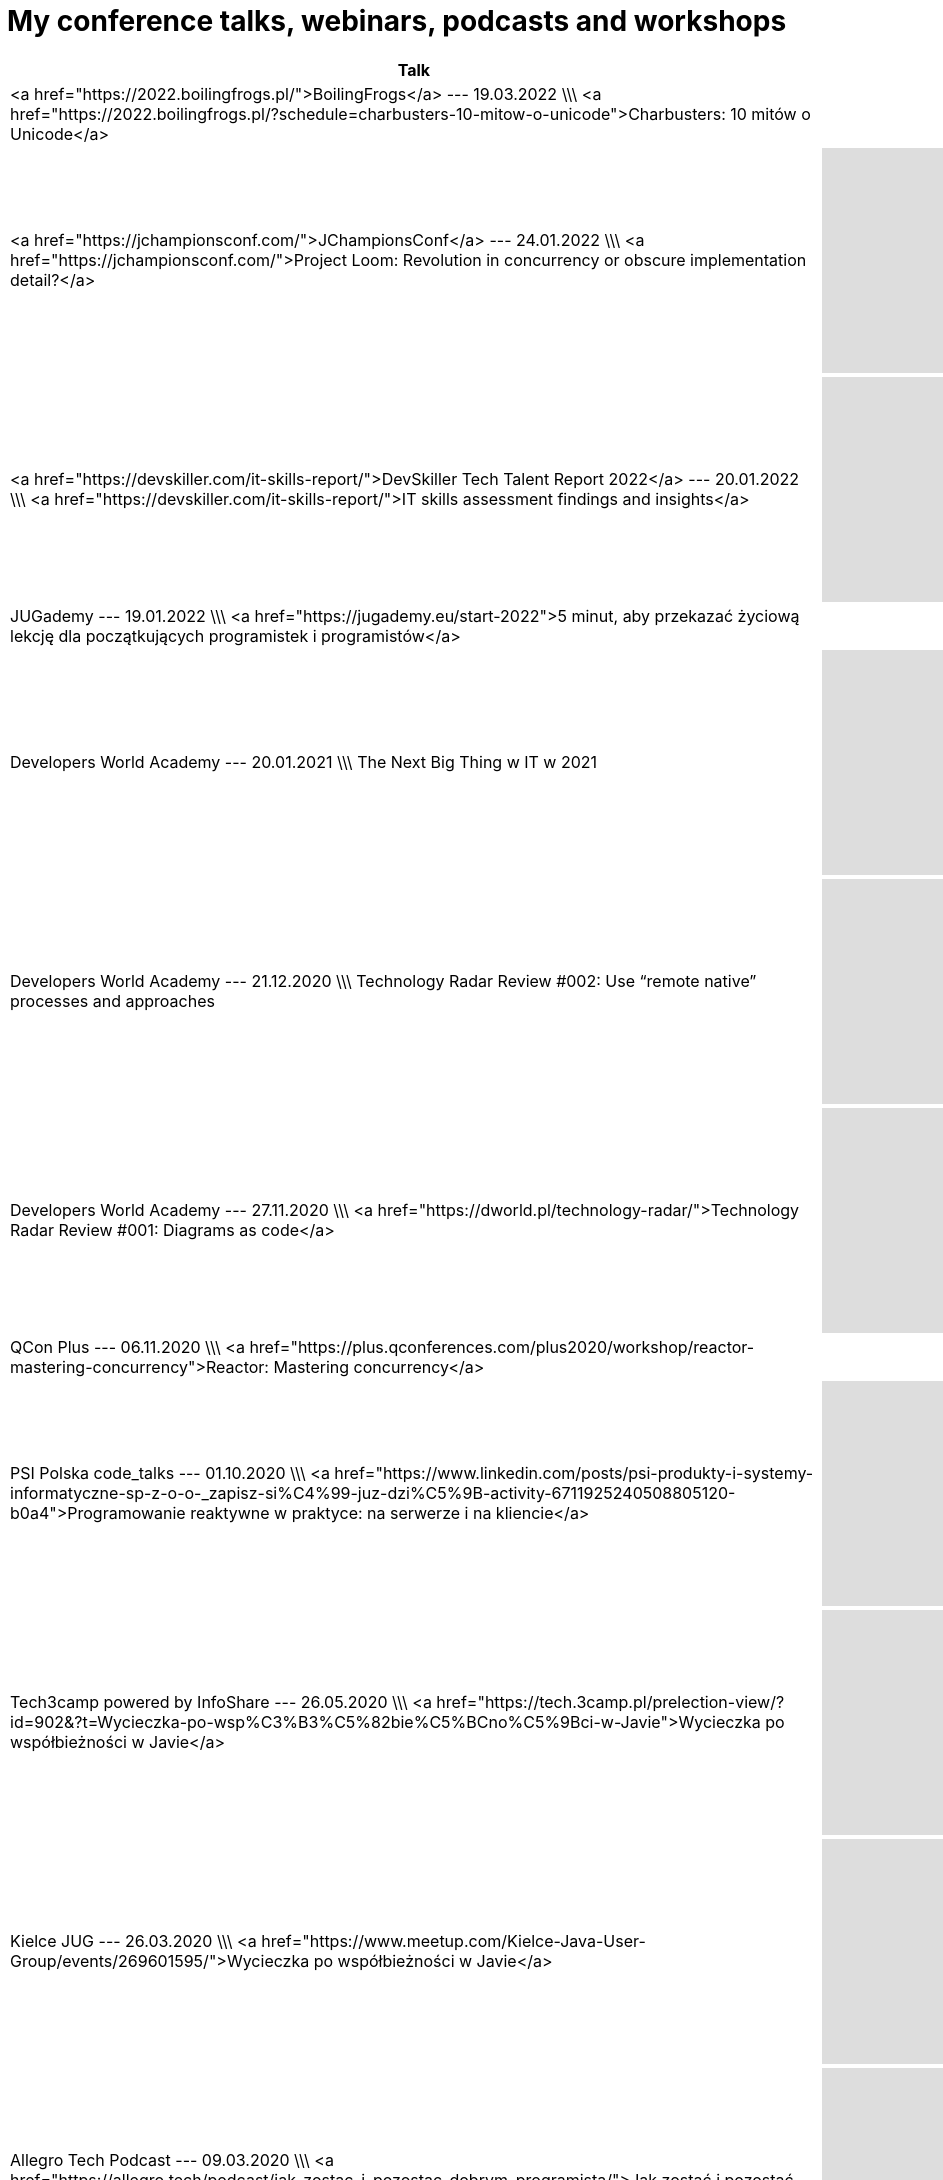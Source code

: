 # My conference talks, webinars, podcasts and workshops


[%header]
|===
| Talk | Recording
    
|
            <a href="https://2022.boilingfrogs.pl/">BoilingFrogs</a> --- 19.03.2022 \\\ <a href="https://2022.boilingfrogs.pl/?schedule=charbusters-10-mitow-o-unicode">Charbusters: 10 mitów o Unicode</a>
        
|
            
        
    
    
| <a href="https://jchampionsconf.com/">JChampionsConf</a> --- 24.01.2022 \\\ <a href="https://jchampionsconf.com/">Project Loom: Revolution in concurrency or obscure implementation detail?</a>
| +++ <iframe width="400" height="225" src="https://www.youtube.com/embed/n_XRUljffu0" frameborder="0" allowfullscreen></iframe> +++
        
    
    
|
            <a href="https://devskiller.com/it-skills-report/">DevSkiller Tech Talent Report 2022</a> --- 20.01.2022 \\\ <a href="https://devskiller.com/it-skills-report/">IT skills assessment findings and insights</a>
        

|            +++ <iframe width="400" height="225" src="https://www.youtube.com/embed/wZJs3R2-MZs" frameborder="0" allowfullscreen></iframe> +++
        
    
    
|
            JUGademy --- 19.01.2022 \\\ <a href="https://jugademy.eu/start-2022">5 minut, aby przekazać życiową lekcję dla początkujących programistek i programistów</a>
          
|
            
        
    
    
|
            Developers World Academy --- 20.01.2021 \\\ The Next Big Thing w IT w 2021
        
 |           +++ <iframe width="400" height="225" src="https://www.youtube.com/embed/AaGxEn8fGJY" frameborder="0" allowfullscreen></iframe> +++
        
    
    
|
            Developers World Academy --- 21.12.2020 \\\ Technology Radar Review #002: Use “remote native” processes and approaches
        
|            +++ <iframe width="400" height="225" src="https://www.youtube.com/embed/Tj9NzWOCLzk" frameborder="0" allowfullscreen></iframe> +++
        
    
    
|
            Developers World Academy --- 27.11.2020 \\\ <a href="https://dworld.pl/technology-radar/">Technology Radar Review #001: Diagrams as code</a>
          

|            +++ <iframe width="400" height="225" src="https://www.youtube.com/embed/AZe-K1JGi-8" frameborder="0" allowfullscreen></iframe> +++
        
    
    
|
            QCon Plus --- 06.11.2020 \\\ <a href="https://plus.qconferences.com/plus2020/workshop/reactor-mastering-concurrency">Reactor: Mastering concurrency</a>
          
|
            
        
    
    
|
            PSI Polska code_talks --- 01.10.2020 \\\ <a href="https://www.linkedin.com/posts/psi-produkty-i-systemy-informatyczne-sp-z-o-o-_zapisz-si%C4%99-juz-dzi%C5%9B-activity-6711925240508805120-b0a4">Programowanie reaktywne w praktyce: na serwerze i na kliencie</a>
          

|            +++ <iframe width="400" height="225" src="https://www.youtube.com/embed/VHtD6dG6K4Q" frameborder="0" allowfullscreen></iframe> +++
        
    
    
|
            Tech3camp powered by InfoShare --- 26.05.2020 \\\ <a href="https://tech.3camp.pl/prelection-view/?id=902&?t=Wycieczka-po-wsp%C3%B3%C5%82bie%C5%BCno%C5%9Bci-w-Javie">Wycieczka po współbieżności w Javie</a>
          

|            +++ <iframe width="400" height="225" src="https://www.youtube.com/embed/gbjF4ahIX7E" frameborder="0" allowfullscreen></iframe> +++
        
    
    
|
            Kielce JUG --- 26.03.2020 \\\ <a href="https://www.meetup.com/Kielce-Java-User-Group/events/269601595/">Wycieczka po współbieżności w Javie</a>
          

|            +++ <iframe width="400" height="225" src="https://www.youtube.com/embed/fLXp81DuyPU" frameborder="0" allowfullscreen></iframe> +++
        
    
    
|
            Allegro Tech Podcast --- 09.03.2020 \\\ <a href="https://allegro.tech/podcast/jak_zostac_i_pozostac_dobrym_programista/">Jak zostać i pozostać dobrym programistą?</a>
          
|
            +++ <iframe src="https://www.buzzsprout.com/887914/2799559-3-jak-zostac-i-pozostac-dobrym-programista-tomasz-nurkiewicz?client_source=small_player&amp;iframe=true" scrolling="no" width="400" height="225" frameborder="0">+++
            
        
    
    
|
            airhacks.fm podcast with Adam Bien --- 29.12.2019 \\\ <a href="http://airhacks.fm/#episode_68">#68 You Are Not Google, Netflix, Facebook</a>
          
|
            
        
    
    
|
            IDEMIA eXpo [5] --- 24.10.2019 \\\ <a href="https://www.facebook.com/idemiadigitallabpoland/videos/2335966886715055/">Reactive programming: lessons learned</a>
          
|
            
        
    
    
|
            Rzemiosło.IT --- 25.05.2019 \\\ <a href="https://rzemioslo.it/speakers/">CharBusters - 10 mitów o Unicode</a>
          

|            +++ <iframe width="400" height="225" src="https://www.youtube.com/embed/hYc5XhhKwnQ" frameborder="0" allowfullscreen></iframe> +++
        
    
    
|
          GeeCON <strong>(best speaker)</strong> --- 15.05.2019 \\\ <a href="https://2019.geecon.org/speakers/info.html?id=460">CharBusters - 10 Unicode Myths</a>
        

|            +++ <iframe width="400" height="225" src="https://www.youtube.com/embed/WHWe38CgwuM" frameborder="0" allowfullscreen></iframe> +++
        
    
    
|
            Allegro Tech Talks --- 10.04.2019 \\\ <a href="https://www.meetup.com/allegrotech/events/260242188/">
            Wycieczka po współbieżności w Javie
        </a> \\\ <a href="https://www.facebook.com/allegro.tech/videos/418534685590561/">video</a>
        
|
    
    
|
            JPoint --- 05.04.2019 \\\ BOF session: "Reactive — today’s need and future perspectives"
|
            
        
    
    
|
            JPoint --- 05.04.2019 \\\ <a href="https://jpoint.ru/en/talks/57wq8ab5ytwmw7pdjvxcjd/">Reactive programming: lessons learned</a>
          

|            +++ <iframe width="400" height="225" src="https://www.youtube.com/embed/z0a0N9OgaAA" frameborder="0" allowfullscreen></iframe> +++
        
    
    
|
          Warszawa JUG --- 02.04.2019 \\\ <a href="https://www.meetup.com/Warszawa-JUG/events/258813263/">
            Charbusters - 10 mitów o Unicode
        </a>
        

|            +++ <iframe width="400" height="225" src="https://www.youtube.com/embed/QIEpZ0MGoBc" frameborder="0" allowfullscreen></iframe> +++
        
    
    
|
            Podcast DevSession --- 15.03.2019 \\\ <a href="https://devsession.pl/japrogramista-7/">Podcast DevSession</a>
        
|
            +++ <iframe src="https://www.podbean.com/media/player/audio/postId/11234269?url=https%3A%2F%2Fwww.podbean.com%2Fmedia%2Fshare%2Fpb-2ikza-ab6bdd&version=1" width="400" height="225" frameborder="0" scrolling="no" data-name="pd-iframe-player"></iframe> +++
        
    
    
|
            <a href="http://segfault.events/gdansk2019/">SegFault Gdańsk</a> --- 15.03.2019 \\\ <a href="http://segfault.events/sites/gdansk2019/abstracts/charbusters/">Charbusters - 10 mitów o Unicode</a>
        
|
            
        
    
    
|
          Wrocław JUG --- 26.02.2019 \\\ <a href="https://www.meetup.com/WroclawJUG/events/258785380">Wycieczka po współbieżności w Javie</a>
        

|            +++ <iframe width="400" height="225" src="https://www.youtube.com/embed/foe8meidF5I" frameborder="0" allowfullscreen></iframe> +++
        
    
    
|
            <a href="https://www.eventbrite.com/e/orange-developer-day-tickets-53132063432">Orange Developer Day</a> --- 06.12.2018 /// <a href="http://nurkiewicz.github.io/talks/2018/reactive-lessons/#/">slides</a> \\\ Programowanie reaktywne: czego się nauczyłem
|
            
        
    
    
|
            Bucharest JUG --- 06.11.2018 /// <a href="http://nurkiewicz.github.io/talks/2018/reactive-lessons/#/">slides</a> \\\ <a href="https://www.meetup.com/pl-PL/Bucharest-Java-User-Group/events/255649618/">Tour around concurrency in Java</a>
        
|
            
        
    
    
|
          JDD --- 14.10.2018 \\\ <a href="https://jdd.org.pl/lecture.html#id=47789">Reactive programming: lessons learned</a>
        

|            +++ <iframe width="400" height="225" src="https://www.youtube.com/embed/5TJiTSWktLU" frameborder="0" allowfullscreen></iframe> +++
        
    
    
|
          SegFault Wrocław --- 24.09.2018 \\\ <a href="http://segfault.events/sites/wroclaw2018/abstracts/programowanie-reaktywne-czego-sie-nauczylem/">Programowanie reaktywne: czego się nauczyłem</a>
        

|            +++ <iframe width="400" height="225" src="https://www.youtube.com/embed/WxCb6TMkNd8" frameborder="0" allowfullscreen></iframe> +++
            
        
    
    
|
          biTconf --- 14.09.2018 \\\ <a href="https://www.bitconf.pl/speakers/">Reactive programming: lessons learned</a>
        

|            +++ <iframe width="400" height="225" src="https://www.youtube.com/embed/fqu3N8LCauM" frameborder="0" allowfullscreen></iframe> +++
        
    
    
|
          Allegro Tech Meeting <strong>(best speaker)</strong> --- 06.09.2018 \\\ <a>Charbusters: 10 mitów o Unicode</a>
        
|
          <a href="https://www.facebook.com/allegro.tech/videos/318000685417753">video</a>
        
    
    
|
          Stacja.IT --- 03.08.2018 \\\ <a href="https://stacja.it/podcast/2018-08-03-tomasz-nurkiewicz-o-reactive-programming.html">Podcast Stacja.IT #13: Tomasz Nurkiewicz o reactive programming</a>
        
|
    
    
|
          InfoShare Academy Q&A --- 23.05.2018 \\\ <a href="https://infoshare.pl/speakers/#speaker764">O programowaniu reaktywnym</a> \\\ <a href="https://www.facebook.com/infoshareacademy/videos/971790712985655">video</a>
        
|
    
    
|
          InfoShare --- 22.05.2018 \\\ <a href="https://infoshare.pl/speakers/#speaker764">Reactive programming: lessons learned</a>
        
|
    
    
|
          ReactSphere --- 16.04.2018 \\\ <a href="http://react.sphere.it/#speakers">Reactive programming: lessons learned</a>
        

|            +++ <iframe width="400" height="225" src="https://www.youtube.com/embed/g_JyHJ20Iog" frameborder="0" allowfullscreen></iframe> +++
        
    
    
|
            Hackin' Gliwice --- 15.03.2018 /// <a href="2018/concurrency/index.html">slides</a> \\\ <a href="http://hackingliwice.pl/">Wycieczka po współbieżności w Javie</a>
        

|            +++ <iframe width="400" height="225" src="https://www.youtube.com/embed/CGZGBi9CKfg" frameborder="0" allowfullscreen></iframe> +++
        
    
    
|
            <a href="https://qconlondon.com/">QCon London</a> --- 08.03.2018 \\\ <a href="https://qconlondon.com/london2018/workshop/rxjava-2-beginners">RxJava 2 for beginners</a>
        
|
    
    
|
            Allegro Tech Labs --- 13.01.2018 \\\ <a href="https://www.meetup.com/allegrotech/events/246443420/">RxJava 2 dla początkujących</a>
        
|
    
    
|
            JavaDay Kyiv
            <br/>
            <strong>(Top 10 of speakers)</strong> --- 04.11.2017 \\\ <a href="http://javaday.org.ua/asynchronous-by-default-synchronous-when-necessary/">Asynchronous by default, synchronous when necessary</a>
        

|            +++ <iframe width="400" height="225" src="https://www.youtube.com/embed/ppfCf2o-ofw" frameborder="0" allowfullscreen></iframe> +++
        
    
    
|
          JavaOne --- 03.10.2017 \\\ Asynchronous by default, synchronous when necessary
|
    
    
|
          GeekOUT --- 08.06.2017 \\\ <a href="https://2017.geekout.ee/">Asynchronous by default, synchronous when necessary</a>
        
|
            +++ <iframe src="https://player.vimeo.com/video/221255968?byline=0&title=0&portrait=0" width="400" height="225" frameborder="0" webkitallowfullscreen mozallowfullscreen allowfullscreen></iframe> +++
        
    
    
|
          jCrete unconference --- 20.07.2016 /// <a href="https://github.com/JCrete/jcrete2017/tree/master/Day4/Session3/TestingDistributedSystems">notes and links</a> \\\ Testing Distributed Systems
|
    
    
|
          InfoShare --- 18.05.2017 \\\ <a href="https://infoshare.pl/agenda/#talk70">Asynchronous by default, synchronous when necessary</a>
        

|            +++ <iframe width="400" height="225" src="https://www.youtube.com/embed/QfpCF_Eo4V0" frameborder="0" allowfullscreen></iframe> +++
        
    
    
|
          InfoShare --- 17.05.2017 \\\ <a href="https://infoshare.pl/agenda/#talk105">RxJava in existing projects</a>
        
|
    
    
|
          Toruń JUG --- 26.04.2017 \\\ <a href="https://www.meetup.com/Torun-JUG/events/238825179/">RxJava w istniejących projektach</a>
        

|            +++ <iframe width="400" height="225" src="https://www.youtube.com/embed/YjJZaGVwKAY" frameborder="0" allowfullscreen></iframe> +++
        
    
    
|
          O'Reilly --- 21.04.2017 \\\ <a href="https://www.safaribooksonline.com/live-training/courses/beginning-rxjava/0636920072843/">Beginning RxJava</a> webinar
        
|
    
    
|
          O'Reilly Software Architecture Conference --- 04.04.2017 \\\ <a href="http://conferences.oreilly.com/software-architecture/sa-ny/public/schedule/detail/57322">Asynchronous by default, synchronous when necessary</a>
        
|
    
    
|
          DevTalk#53 --- 03.04.2017 \\\ <a href="http://devstyle.pl/2017/04/03/devtalk53-o-programowaniu-reaktywnym-z-tomaszem-nurkiewiczem/">O programowaniu reaktywnym z Tomaszem Nurkiewiczem</a>
        
|
    
    
|
          Warszawa JUG --- 06.03.2017 /// <a href="2017/async/index.html">slides</a> \\\ <a href="https://www.meetup.com/Warszawa-JUG/events/237830680/">Asynchronous by default, synchronous when necessary</a>
          

|            +++ <iframe width="400" height="225" src="https://www.youtube.com/embed/wMo5HkFD_zg?start=1893" frameborder="0" allowfullscreen></iframe> +++
        
    
    
|
          JSession #1 --- 23.02.2017 /// <a href="https://github.com/nurkiewicz/rx-legacy/blob/jsession/src/test/java/com/nurkiewicz/JSession.java">source code</a> \\\ <a href="https://www.facebook.com/events/1714584552204195/">RxJava w istniejącyh projektach</a>
          
|
    
    
|
          Allegro Tech Talks --- 25.01.2017 /// <a href="2017/async/index.html">slides</a> \\\ Asynchronous by default, synchronous when necessary
        
|
    
    
|
          Code Europe --- 07.12.2016 \\\ <a href="https://www.codeeurope.pl/pl/prelegenci/tomasz-nurkiewicz#/szczegoly/66">RxJava w projektach legacy</a>
        
|
    
    
|
          DevTernity --- 01.12.2016 /// <a href="https://github.com/nurkiewicz/rx-legacy/blob/devternity/src/test/java/com/nurkiewicz/DevTernity.java">source code from live coding</a> \\\ <a href="https://devternity.com">RxJava in legacy projects</a>
          

|            +++ <iframe width="400" height="225" src="https://www.youtube.com/embed/4D3GP1inhIs" frameborder="0" allowfullscreen></iframe> +++
        
    
    
|
          Warszawa JUG --- 29.11.2016 /// <a href="https://github.com/nurkiewicz/rx-legacy/blob/wjug/src/test/java/com/nurkiewicz/WjugTest.java">source code from live coding</a> \\\ <a href="https://www.meetup.com/Warszawa-JUG/events/235668554/">RxJava in legacy projects</a>
          
|+++ <iframe width="400" height="225" src="https://www.youtube.com/embed/aXBq1LQSrks" frameborder="0" allowfullscreen></iframe> +++
    
    
|
          JET Conference --- 19.11.2016 /// <a href="https://github.com/nurkiewicz/rx-legacy/blob/jetconf/src/test/java/JetConfTest.java">source code from live coding</a> \\\ <a href="http://jetconf.by/#/tomasz_nurkiewicz">RxJava in legacy projects</a>
        
|+++ <iframe width="400" height="225" src="https://www.youtube.com/embed/Ut6d_vkUn-U" frameborder="0" allowfullscreen></iframe> +++
    
    
|
          QCon San Francisco --- 10.11.2016 /// <a href="https://github.com/nurkiewicz/rxjava-workshop">workshop exercises</a> \\\ <a href="https://qconsf.com/sf2016/workshop/beginning-rxjava">Workshop: Beginning RxJava</a>
          
|
    
    
|
          JUGtoberFest --- 13.10.2016 /// <a href="https://github.com/nurkiewicz/rx-legacy/blob/jugtoberfest/src/test/java/com/nurkiewicz/JugtoberfestTest.java">source code from live coding</a> \\\ <a href="https://www.facebook.com/events/856416904390552/permalink/856417511057158/">RxJava in legacy projects</a>
          

|            +++ <iframe width="400" height="225" src="https://www.youtube.com/embed/9LsqqBXQXXU" frameborder="0" allowfullscreen></iframe> +++
            
            +++ <iframe width="400" height="225" src="https://www.youtube.com/embed/YpHE3eLENjY" frameborder="0" allowfullscreen></iframe> +++
        
    
    
|
          GeeCON Reactive --- 09.09.2016 /// <a href="https://github.com/nurkiewicz/rx-legacy/blob/geecon-reactive/src/test/java/com/nurkiewicz/GeeConReactiveTest.java">source code from live coding</a> \\\ <a href="http://2016.reactive.geecon.org">RxJava in legacy projects</a>
          
|
    
    
|
          JavaZone --- 07.09.2016 \\\ <a href="https://2016.javazone.no/program/rx-java-in-legacy-projects">RxJava in legacy projects</a> /// <a href="https://github.com/nurkiewicz/rx-legacy/blob/javazone/src/test/java/com/nurkiewicz/JavaZoneTest.java">source code from live coding</a>
        
|
            +++ <iframe src="https://player.vimeo.com/video/181948154?byline=0&title=0&portrait=0" width="400" height="225" frameborder="0" webkitallowfullscreen mozallowfullscreen allowfullscreen></iframe> +++
        
    
    
|
          jCrete unconference --- 01.08.2016 /// <a href="https://github.com/JCrete/jcrete2016/tree/master/day1/RxJava">source code from live coding</a> \\\ <a href="http://www.jcrete.org/">Reactive Frameworks / RxJava</a>, HTTP/2, Synch vs Async execution in Microservices
        
|
    
    
|
          Mix IT --- 21.04.2016 /// <a href="https://gist.github.com/nurkiewicz/8c3d867519b0a73fec21a3cf1168e329">source code from live coding</a> \\\ <a href="https://www.mix-it.fr/session/3342/">RxJava in legacy projects</a>
        
|
    
    
|
          4Developers --- 11.04.2016 \\\ <A href="http://2016.4developers.org.pl/pl/program/lectures/czego-javowiec-nauczy-sie-od-haskella/">Czego Javowiec nauczy się od Haskella?</a>
        

|            +++ <iframe width="400" height="225" src="https://www.youtube.com/embed/Pxce6J5ldfg" frameborder="0" allowfullscreen></iframe> +++
        
    
    
|
          Łódź JUG --- 09.04.2016 \\\ <a href="http://www.meetup.com/Java-User-Group-Lodz/events/229764247/">Java 8 workshop</a>
        
|
    
    
|
          Joker conference --- 16.10.2015 \\\ <a href="http://jokerconf.com/talks/nurkiewicz/">CompletableFuture in Java 8, asynchronous processing done right</a>
        

|            +++ <iframe width="400" height="225" src="https://www.youtube.com/embed/-MBPQ7NIL_Y" frameborder="0" allowfullscreen></iframe> +++
        
    
    
|
          Joker conference --- 16.10.2015 \\\ <a href="http://jokerconf.com/talks/nurkiewicz2/">Hystrix – managing failures in distributed systems</a>
        

|            +++ <iframe width="400" height="225" src="https://www.youtube.com/embed/-gL-nO2cqwU" frameborder="0" allowfullscreen></iframe> +++
        
    
    
|
            Łódź JUG<br/>
            <strong>(best speaker of 2015)</strong> --- 01.10.2015 \\\ <a href="http://www.meetup.com/Java-User-Group-Lodz/events/225487753/">CompletableFuture i nie tylko - programowanie reaktywne w Javie</a><br/>

|            +++ <iframe width="400" height="225" src="https://www.youtube.com/embed/5xPLkUCHn5Y" frameborder="0" allowfullscreen></iframe> +++
        
    
    
|
            Confitura<br/>
            <strong>(best speaker)</strong> --- 04.07.2015 /// <a href="http://nurkiewicz.github.io/talks/2015/haskell">slides</a> \\\ <A href="http://2015.confitura.pl/#/presentations/36">Czego Javowiec nauczy się od Haskella?</a>
            

|            +++ <iframe width="400" height="225" src="https://www.youtube.com/embed/DL40Ru1sn3w" frameborder="0" allowfullscreen></iframe> +++
        
    
    
|
          Devoxx Poland --- 23.06.2015 /// <a href="https://github.com/nurkiewicz/hystrix-demo">source code</a> \\\ <A href="http://cfp.devoxx.pl/2015/talk/MXN-2125/Hystrix_%E2%80%93_managing_failures_in_distributed_systems">Hystrix - managing failures in distributed systems</a>
        

|            +++ <iframe width="400" height="225" src="https://www.youtube.com/embed/Jtcx7vAo33E" frameborder="0" allowfullscreen></iframe> +++
        
    
    
|
          Vilnius JUG --- 16.06.2015 /// <a href="https://github.com/nurkiewicz/hystrix-demo">source code</a> \\\ <a href="http://www.eventbrite.com/e/vilnius-jug-meeting-41-tickets-17249036332">Hystrix - managing failures in distributed systems</a>
        
|
    
    
|
          JavaDay Lviv --- 14.06.2015 \\\ <a href="http://javaday.org.ua/lviv/">Hystrix - managing failures in distributed systems</a> /// <a href="https://github.com/nurkiewicz/hystrix-demo">source code</a>
        

|            +++ <iframe width="400" height="225" src="https://www.youtube.com/embed/Lpw4_hol3vY" frameborder="0" allowfullscreen></iframe> +++
        
    
    
|
          Nighthacking at GeekOut --- 12.06.2015 \\\ <a href="http://nighthacking.com/tomasz-nurkiewicz-on-asynchronous-processing/">Tomasz Nurkiewicz on Asynchronous Processing</a>
        

|            +++ <iframe width="400" height="225" src="https://www.youtube.com/embed/596RKKhvZG8" frameborder="0" allowfullscreen></iframe> +++
        
    
    
|
            GeekOut<br/> <strong>(best speaker)</strong> --- 12.06.2015 \\\ <a href="http://2015.geekout.ee/schedule/completablefuture-in-java8/">CompletableFuture in Java 8 - asynchronous processing done right</a>
          
|
            +++ <iframe src="https://player.vimeo.com/video/131394616?byline=0&title=0&portrait=0" width="400" height="225" frameborder="0" webkitallowfullscreen mozallowfullscreen allowfullscreen></iframe> +++
        
    
    
|
          Warszawa JUG --- 09.06.2015 /// <a href="https://github.com/nurkiewicz/hystrix-demo">source code</a> \\\ <a href="http://www.meetup.com/Warszawa-Java-User-Group-Warszawa-JUG/events/223036801/">Hystrix - managing failures in distributed systems</a>
          

|            +++ <iframe width="400" height="225" src="https://www.youtube.com/embed/RpfQ8AHwEvg" frameborder="0" allowfullscreen></iframe> +++
        
    
    
|
          Prague JUG --- 08.06.2015 /// <a href="https://github.com/nurkiewicz/hystrix-demo">source code</a> \\\ <a href="http://java.cz/article/czjug-hystrix-microservices">Hystrix - managing failures in distributed systems</a>
        
|
    
    
|
          Atmosphere Conference --- 19.05.2015 /// <a href="https://github.com/nurkiewicz/hystrix-demo">source code</a> \\\ <a href="http://atmosphere-conference.com/speakers/tomasz-nurkiewicz">Hystrix - managing failures in distributed systems</a>
        

|            +++ <iframe width="400" height="225" src="https://www.youtube.com/embed/JadVts_prtA" frameborder="0" allowfullscreen></iframe> +++
        
    
    
|
          GeeCON --- 15.05.2015 /// <a href="https://github.com/nurkiewicz/hystrix-demo">source code</a> \\\ <a href="http://2015.geecon.org/speakers/info.html?id=91">Hystrix - managing failures in distributed systems</a>
        
|
            +++ <iframe src="https://player.vimeo.com/video/130729630?byline=0&title=0&portrait=0" width="400" height="225" frameborder="0" webkitallowfullscreen mozallowfullscreen allowfullscreen></iframe> +++
        
    
    
|
          33rd Degree --- 11.06.2014 /// <a href="2014/33degree">slides</a>, <a href="2014/33degree/slides.pdf">slides.pdf</a> \\\ <a href="http://2014.33degree.org/talk/show/70">Saiku - taking OLAP databases into 21st century</a>
        
|
    
    
|
          Warszawa JUG --- 03.06.2014 /// <a href="2014/wjug-osb">slides</a>,
            <a href="http://warszawa.jug.pl/#/meeting/139">WJUG page</a>,
            <a href="http://www.meetup.com/Warszawa-Java-User-Group-Warszawa-JUG/events/186345502/">Meetup</a> \\\ <a href="http://warszawa.jug.pl/#/meeting/139">Open source brag: async-retry</a>
          

|            +++ <iframe width="400" height="225" src="https://www.youtube.com/embed/1Bri1EZTPrc?start=7571" frameborder="0" allowfullscreen></iframe> +++
        
    
    
|
          JInkubator --- 27.05.2014 /// <a href="2014/jinkubator">slides</a>,
            <a href="http://jinkubator.pl/#/meeting/15">JInkubator page</a>,
            <a href="http://www.meetup.com/Warszawa-Java-User-Group-Warszawa-JUG/events/185030162/">Meetup</a> \\\ <a href="http://jinkubator.pl/#/meeting/15">Monitorowanie aplikacji</a>
          

|            +++ <iframe width="400" height="225" src="https://www.youtube.com/embed/zrR8tbcDDeQ" frameborder="0" allowfullscreen></iframe> +++
        
    
    
|
          GeeCON --- 15.05.2014 /// <a href="https://github.com/nurkiewicz/geecon-2014">source code</a> \\\ <a href="http://2014.geecon.org/speakers/tomasz-nurkiewicz">CompletableFuture in Java 8 - asynchronous processing done right</a>
        
|
            +++ <iframe src="https://player.vimeo.com/video/99625796?byline=0&title=0&portrait=0" width="400" height="225" frameborder="0" webkitallowfullscreen mozallowfullscreen allowfullscreen></iframe> +++
        
    
    
|
          Warszawa JUG --- 22.04.2014 \\\ <a href="http://warszawa.jug.pl/#/meeting/136">Java SE 8 &amp; Java EE 7 flash-talks: java.time</a>
        

|            +++ <iframe width="400" height="225" src="https://www.youtube.com/embed/5QoMWFy3LmA" frameborder="0" allowfullscreen></iframe><br/> +++
        
    
    
|
          Warszawa JUG --- 22.04.2014 \\\ <a href="http://warszawa.jug.pl/#/meeting/136">Java SE 8 &amp; Java EE 7 flash-talks: java.util.concurrent.atomic</a>
        

|            +++ <iframe width="400" height="225" src="https://www.youtube.com/embed/5qjFq0Pj5MU" frameborder="0" allowfullscreen></iframe><br/> +++
        
    
    
|
          Warszawa JUG --- 22.04.2014 \\\ <a href="http://warszawa.jug.pl/#/meeting/136">Java SE 8 &amp; Java EE 7 flash-talks: faster HashMap</a>
        

|            +++ <iframe width="400" height="225" src="https://www.youtube.com/embed/KPjS0-IVZYE" frameborder="0" allowfullscreen></iframe><br/> +++
        
    
    
|
          Scalar conference --- 05.04.2014 /// <a href="2014/scalar">slides</a> \\\ <a href="http://scalar-conf.com/">The Dark Side of Scala</a>
        
|
    
    
|
          Warszawa JUG --- 03.12.2013 /// <a href="http://www.meetup.com/Warszawa-Java-User-Group-Warszawa-JUG/events/153208712/">meetup.com</a>, <a href="https://github.com/nurkiewicz/wjug-reactive">sources</a> \\\ <a href="http://warszawa.jug.pl/#/meeting/126">CompletableFuture i RxJava - functional reactive programming w Javie</a>
        

|            +++ <iframe width="400" height="225" src="http://www.youtube.com/embed/S7gCcgTWSPs" frameborder="0" allowfullscreen></iframe> +++
        
    
    
|
          33rd Degree 4 charity --- 13.10.2013 /// <a href="2013/33degree">slides</a> \\\ <a href="2013/33degree">Krótka historia czasu</a>
        
|
    
    
|
          Warsjawa --- 12.10.2013 /// <a href="https://github.com/nurkiewicz/warsjawa-java8">source code</a> \\\ <a href="http://warsjawa.pl/">Java 8 – najbardziej rewolucyjna wersja w historii</a>
        
|
    
    
|
            Confitura<br/> <strong>(best speaker)</strong> --- 06.07.2013 /// <a href="confitura2013/english.html">slides (EN)</a>, <a href="http://www.slideshare.net/nurkiewicz/krtka-historia-czasu-confitura-2013">slides (PL)</a>, <a href="http://www.slideshare.net/nurkiewicz/short-history-of-time-confitura-2013">Slideshare (EN)</a> \\\ <a href="confitura2013">Krótka historia czasu</a>
          

|            +++ <iframe width="400" height="225" src="http://www.youtube.com/embed/zsfEWLGgsEY" frameborder="0" allowfullscreen></iframe> +++
        
    
    
|
            Confitura<br/> <strong>(2nd best speaker)</strong> --- 30.06.2012 /// <a href="http://parleys.com/play/5148922a0364bc17fc56c81a">Parleys</a>, <a href="http://www.slideshare.net/nurkiewicz/uwolni-si-od-if">slides</a> \\\ <a href="http://2012.confitura.pl/presentations#20">Uwolnić się od if</a>
          

|            +++ <iframe width="400" height="225" src="https://www.youtube.com/embed/xAMbxSCSyio" frameborder="0" allowfullscreen></iframe> +++
        
    
    
|
          Javarsovia --- 26.06.2010 /// <a href="http://www.slideshare.net/nurkiewicz/projekt-voldemort-when-relation-database-is-not-enough-too-much">slides</a> \\\ <a href="http://2010.confitura.pl/konferencja/prezentacje.html">Projekt Voldemort: gdy relacyjna baza danych to za mało (zbyt wiele?)</a>
        
|
    
    
|
          Warszawa JUG --- 23.02.2010 /// <a href="https://github.com/nurkiewicz/wjug-money/blob/master/docs/muleesb.odp?raw=true">slides</a>,
            <a href="http://jlaskowski.blogspot.com/2010/02/prezentacyjna-dyktatura-tomka-z-mule.html">review</a>,
            <a href="http://warszawa.jug.pl/#/meeting/62">WJUG page</a> \\\ <a href="http://warszawa.jug.pl/#/meeting/62">Mule ESB vs. Apache ServiceMix</a>
          
|
    
|===
